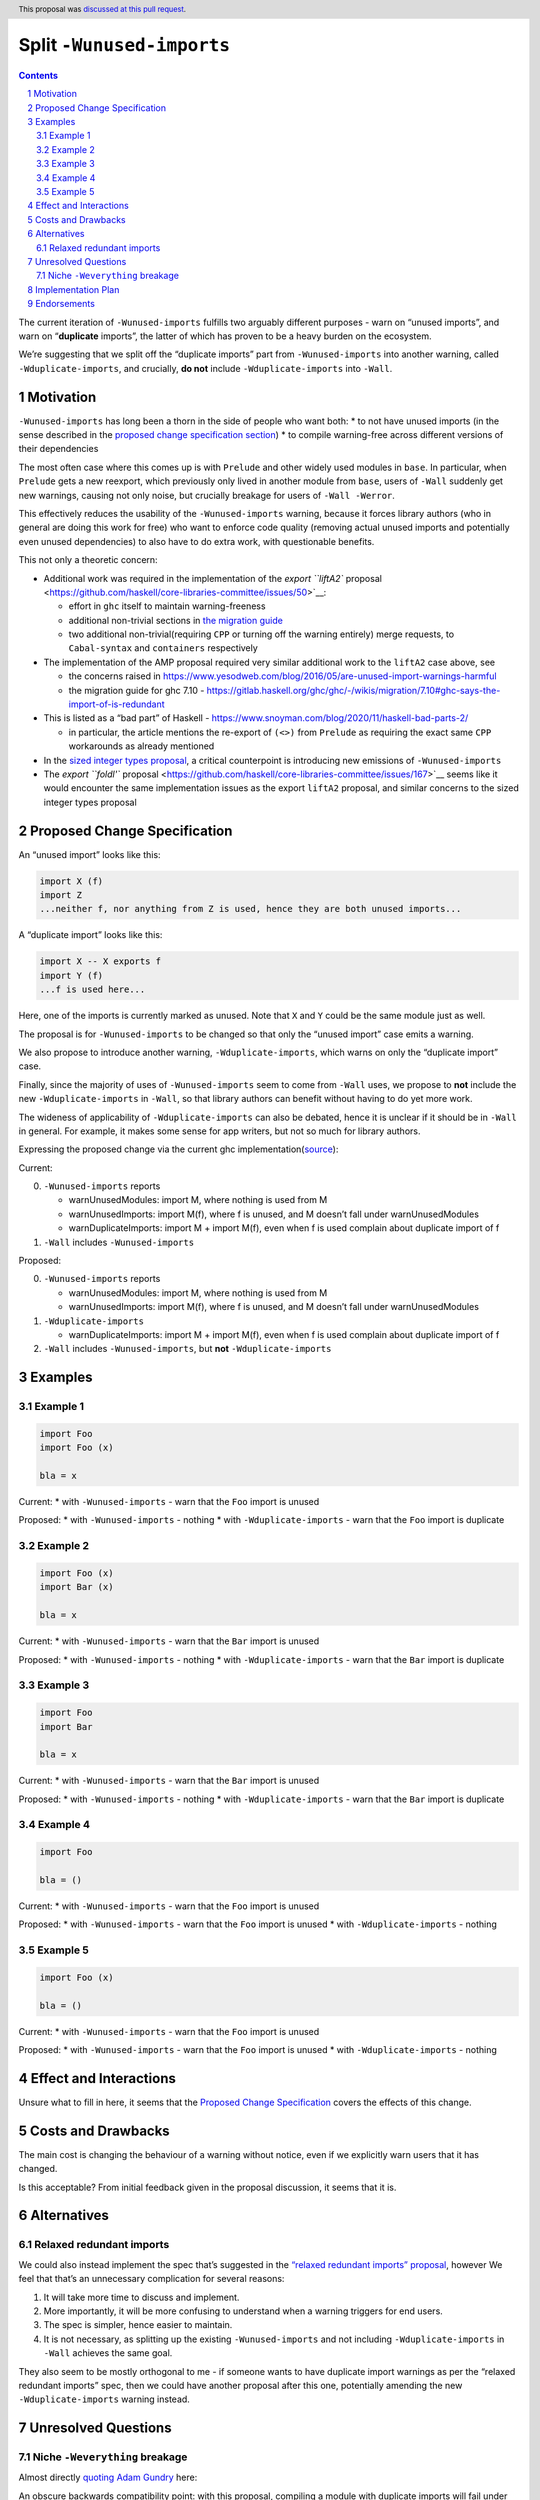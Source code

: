 Split ``-Wunused-imports``
==========================

.. author:: Georgi Lyubenov, Torsten Schmits
.. date-accepted:: 2023-06-28
.. ticket-url::
.. implemented::
.. highlight:: haskell
.. header:: This proposal was `discussed at this pull request <https://github.com/ghc-proposals/ghc-proposals/pull/586>`_.
.. sectnum::
.. contents::

The current iteration of ``-Wunused-imports`` fulfills two arguably
different purposes - warn on “unused imports”, and warn on
“**duplicate** imports”, the latter of which has proven to be a heavy
burden on the ecosystem.

We’re suggesting that we split off the “duplicate imports” part from
``-Wunused-imports`` into another warning, called
``-Wduplicate-imports``, and crucially, **do not** include
``-Wduplicate-imports`` into ``-Wall``.

Motivation
----------

``-Wunused-imports`` has long been a thorn in the side of people who
want both: \* to not have unused imports (in the sense described in the
`proposed change specification
section <#proposed-change-specification>`__) \* to compile warning-free
across different versions of their dependencies

The most often case where this comes up is with ``Prelude`` and other
widely used modules in ``base``. In particular, when ``Prelude`` gets a
new reexport, which previously only lived in another module from
``base``, users of ``-Wall`` suddenly get new warnings, causing not only
noise, but crucially breakage for users of ``-Wall -Werror``.

This effectively reduces the usability of the ``-Wunused-imports``
warning, because it forces library authors (who in general are doing
this work for free) who want to enforce code quality (removing actual
unused imports and potentially even unused dependencies) to also have to
do extra work, with questionable benefits.

This not only a theoretic concern:

-  Additional work was required in the implementation of the `export
   ``liftA2``
   proposal <https://github.com/haskell/core-libraries-committee/issues/50>`__:

   -  effort in ``ghc`` itself to maintain warning-freeness
   -  additional non-trivial sections in `the migration
      guide <https://github.com/haskell/core-libraries-committee/blob/main/guides/export-lifta2-prelude.md>`__
   -  two additional non-trivial(requiring ``CPP`` or turning off the
      warning entirely) merge requests, to ``Cabal-syntax`` and
      ``containers`` respectively

-  The implementation of the AMP proposal required very similar
   additional work to the ``liftA2`` case above, see

   -  the concerns raised in
      https://www.yesodweb.com/blog/2016/05/are-unused-import-warnings-harmful
   -  the migration guide for ghc 7.10 -
      https://gitlab.haskell.org/ghc/ghc/-/wikis/migration/7.10#ghc-says-the-import-of-is-redundant

-  This is listed as a “bad part” of Haskell -
   https://www.snoyman.com/blog/2020/11/haskell-bad-parts-2/

   -  in particular, the article mentions the re-export of ``(<>)`` from
      ``Prelude`` as requiring the exact same ``CPP`` workarounds as
      already mentioned

-  In the `sized integer types
   proposal <https://github.com/haskell/core-libraries-committee/issues/156>`__,
   a critical counterpoint is introducing new emissions of
   ``-Wunused-imports``

-  The `export ``foldl'``
   proposal <https://github.com/haskell/core-libraries-committee/issues/167>`__
   seems like it would encounter the same implementation issues as the
   export ``liftA2`` proposal, and similar concerns to the sized integer
   types proposal

Proposed Change Specification
-----------------------------

An “unused import” looks like this:

.. code:: haskell

   import X (f)
   import Z
   ...neither f, nor anything from Z is used, hence they are both unused imports...

A “duplicate import” looks like this:

.. code:: haskell

   import X -- X exports f
   import Y (f)
   ...f is used here...

Here, one of the imports is currently marked as unused. Note that ``X``
and ``Y`` could be the same module just as well.

The proposal is for ``-Wunused-imports`` to be changed so that only the
“unused import” case emits a warning.

We also propose to introduce another warning, ``-Wduplicate-imports``,
which warns on only the “duplicate import” case.

Finally, since the majority of uses of ``-Wunused-imports`` seem to come
from ``-Wall`` uses, we propose to **not** include the new
``-Wduplicate-imports`` in ``-Wall``, so that library authors can
benefit without having to do yet more work.

The wideness of applicability of ``-Wduplicate-imports`` can also be
debated, hence it is unclear if it should be in ``-Wall`` in general.
For example, it makes some sense for app writers, but not so much for
library authors.

Expressing the proposed change via the current ghc
implementation(`source <https://gitlab.haskell.org/ghc/ghc/-/wikis/commentary/compiler/unused-imports>`__):

Current:

0. ``-Wunused-imports`` reports

   -  warnUnusedModules: import M, where nothing is used from M
   -  warnUnusedImports: import M(f), where f is unused, and M doesn’t
      fall under warnUnusedModules
   -  warnDuplicateImports: import M + import M(f), even when f is used
      complain about duplicate import of f

1. ``-Wall`` includes ``-Wunused-imports``

Proposed:

0. ``-Wunused-imports`` reports

   -  warnUnusedModules: import M, where nothing is used from M
   -  warnUnusedImports: import M(f), where f is unused, and M doesn’t
      fall under warnUnusedModules

1. ``-Wduplicate-imports``

   -  warnDuplicateImports: import M + import M(f), even when f is used
      complain about duplicate import of f

2. ``-Wall`` includes ``-Wunused-imports``, but **not**
   ``-Wduplicate-imports``

Examples
--------

Example 1
~~~~~~~~~

.. code:: haskell

   import Foo
   import Foo (x)

   bla = x

Current: \* with ``-Wunused-imports`` - warn that the ``Foo`` import is
unused

Proposed: \* with ``-Wunused-imports`` - nothing \* with
``-Wduplicate-imports`` - warn that the ``Foo`` import is duplicate

.. _section-1:

Example 2
~~~~~~~~~

.. code:: haskell

   import Foo (x)
   import Bar (x)

   bla = x

Current: \* with ``-Wunused-imports`` - warn that the ``Bar`` import is
unused

Proposed: \* with ``-Wunused-imports`` - nothing \* with
``-Wduplicate-imports`` - warn that the ``Bar`` import is duplicate

.. _section-2:

Example 3
~~~~~~~~~

.. code:: haskell

   import Foo
   import Bar

   bla = x

Current: \* with ``-Wunused-imports`` - warn that the ``Bar`` import is
unused

Proposed: \* with ``-Wunused-imports`` - nothing \* with
``-Wduplicate-imports`` - warn that the ``Bar`` import is duplicate

.. _section-3:

Example 4
~~~~~~~~~


.. code:: haskell

   import Foo

   bla = ()

Current: \* with ``-Wunused-imports`` - warn that the ``Foo`` import is
unused

Proposed: \* with ``-Wunused-imports`` - warn that the ``Foo`` import is
unused \* with ``-Wduplicate-imports`` - nothing

.. _section-4:

Example 5
~~~~~~~~~

.. code:: haskell

   import Foo (x)

   bla = ()

Current: \* with ``-Wunused-imports`` - warn that the ``Foo`` import is
unused

Proposed: \* with ``-Wunused-imports`` - warn that the ``Foo`` import is
unused \* with ``-Wduplicate-imports`` - nothing

Effect and Interactions
-----------------------

Unsure what to fill in here, it seems that the `Proposed Change
Specification <#proposed-change-specification>`__ covers the effects of
this change.

Costs and Drawbacks
-------------------

The main cost is changing the behaviour of a warning without notice,
even if we explicitly warn users that it has changed.

Is this acceptable? From initial feedback given in the proposal
discussion, it seems that it is.

Alternatives
------------

Relaxed redundant imports
~~~~~~~~~~~~~~~~~~~~~~~~~

We could also instead implement the spec that’s suggested in the
`“relaxed redundant imports”
proposal <https://gitlab.haskell.org/ghc/ghc/-/wikis/commentary/compiler/relaxed-unused-imports>`__,
however We feel that that’s an unnecessary complication for several
reasons:

1. It will take more time to discuss and implement.
2. More importantly, it will be more confusing to understand when a
   warning triggers for end users.
3. The spec is simpler, hence easier to maintain.
4. It is not necessary, as splitting up the existing
   ``-Wunused-imports`` and not including ``-Wduplicate-imports`` in
   ``-Wall`` achieves the same goal.

They also seem to be mostly orthogonal to me - if someone wants to have
duplicate import warnings as per the “relaxed redundant imports” spec,
then we could have another proposal after this one, potentially amending
the new ``-Wduplicate-imports`` warning instead.

Unresolved Questions
--------------------

Niche ``-Weverything`` breakage
~~~~~~~~~~~~~~~~~~~~~~~~~~~~~~~

Almost directly `quoting Adam
Gundry <https://github.com/ghc-proposals/ghc-proposals/pull/586#discussion_r1193415851>`__
here:

An obscure backwards compatibility point: with this proposal, compiling
a module with duplicate imports will fail under
``-Werror -Weverything -Wno-unused-imports``, whereas previously it
would have succeeded (since ``-Wno-unused-imports`` previously
suppressed both).

We could avoid this by making ``-Wunused-imports`` into a group that
includes both ``-Wreally-unused-imports`` (what this proposal currently
calls ``-Wunused-imports``, included in ``-Wall``) and
``-Wduplicate-imports`` (in ``-Weverything``). This would also mean that
users who explicitly ask for ``-Wunused-imports`` continue to get both.

Is this worth it? I’m not sure. Adding a group feels a bit fiddly for a
comparatively rare edge case.

A quick GitHub search for ``-Werror`` ``-Weverything`` and
``-Wno-unused-imports`` in the same filed turned up ~70 results, with
almost all of them being in editor plugins or the ghc user guide.

This is not conclusive or exhaustive, and it relies on the search
correctly finding things, but it might be a good indication that this is
indeed a niche case.

Implementation Plan
-------------------

One of the proposal authors will implement this.

Endorsements
------------

https://gitlab.haskell.org/ghc/ghc/-/issues/21879
